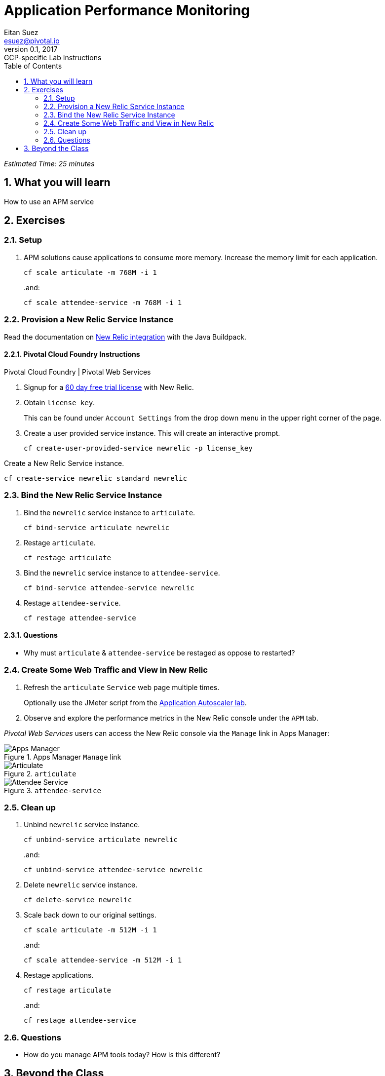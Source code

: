 = Application Performance Monitoring
Eitan Suez <esuez@pivotal.io>
v0.1, 2017:  GCP-specific Lab Instructions
:doctype: book
:linkcss:
:docinfo: shared
:toc: left
:sectnums:
:linkattrs:
:icons: font
:source-highlighter: highlightjs
:imagesdir: images
:experimental:


_Estimated Time: 25 minutes_

== What you will learn

How to use an APM service

== Exercises

=== Setup

. APM solutions cause applications to consume more memory.  Increase the memory limit for each application.
+
[source.terminal]
----
cf scale articulate -m 768M -i 1
----
+
..and:
+
[source.terminal]
----
cf scale attendee-service -m 768M -i 1
----

=== Provision a New Relic Service Instance

Read the documentation on https://github.com/cloudfoundry/java-buildpack/blob/master/docs/framework-new_relic_agent.md[New Relic integration^] with the Java Buildpack.

==== Pivotal Cloud Foundry Instructions

[alternatives#instructions]
Pivotal Cloud Foundry | Pivotal Web Services

[#tabs-instructions-1.instructions]
--
. Signup for a http://newrelic.com/signup?funnel=pivotal-cloud-foundry&partner=Pivotal+Cloud+Foundry&product_id=Standard&promo_code=PVCF60PRO[60 day free trial license^] with New Relic.

. Obtain `license key`.
+
This can be found under `Account Settings` from the drop down menu in the upper right corner of the page.

. Create a user provided service instance.  This will create an interactive prompt.
+
[source.terminal]
----
cf create-user-provided-service newrelic -p license_key
----
--

[#tabs-instructions-2.instructions]
--
Create a New Relic Service instance.

[source.terminal]
----
cf create-service newrelic standard newrelic
----
--


===  Bind the New Relic Service Instance

. Bind the `newrelic` service instance to `articulate`.
+
[source.terminal]
----
cf bind-service articulate newrelic
----

. Restage `articulate`.
+
[source.terminal]
----
cf restage articulate
----

. Bind the `newrelic` service instance to `attendee-service`.
+
[source.terminal]
----
cf bind-service attendee-service newrelic
----

. Restage `attendee-service`.
+
[source.terminal]
----
cf restage attendee-service
----

==== Questions

* Why must `articulate` & `attendee-service` be restaged as oppose to restarted?

=== Create Some Web Traffic and View in New Relic

. Refresh the `articulate` `Service` web page multiple times.
+
Optionally use the JMeter script from the link:autoscaler{outfilesuffix}[Application Autoscaler lab].

. Observe and explore the performance metrics in the New Relic console under the `APM` tab.

_Pivotal Web Services_ users can access the New Relic console via the `Manage` link in Apps Manager:

.Apps Manager `Manage` link
[.thumb]
image::application-performance-monitor-manage.png[Apps Manager]

[.thumb]
.`articulate`
image::application-performance-monitor-articulate.png[Articulate]

[.thumb]
.`attendee-service`
image::application-performance-monitor-attendee_service.png[Attendee Service]

=== Clean up

. Unbind `newrelic` service instance.
+
[source.terminal]
----
cf unbind-service articulate newrelic
----
+
..and:
+
[source.terminal]
----
cf unbind-service attendee-service newrelic
----

. Delete `newrelic` service instance.
+
[source.terminal]
----
cf delete-service newrelic
----

. Scale back down to our original settings.
+
[source.terminal]
----
cf scale articulate -m 512M -i 1
----
+
..and:
+
[source.terminal]
----
cf scale attendee-service -m 512M -i 1
----

. Restage applications.
+
[source.terminal]
----
cf restage articulate
----
+
..and:
+
[source.terminal]
----
cf restage attendee-service
----


=== Questions

* How do you manage APM tools today?  How is this different?

== Beyond the Class

Pivotal Cloud Foundry offers a marketplace experience with both https://docs.pivotal.io/newrelic/index.html[New Relic^] and https://docs.pivotal.io/appdynamics/index.html[App Dynamics^].  Try it with your Pivotal Cloud Foundry installation.
